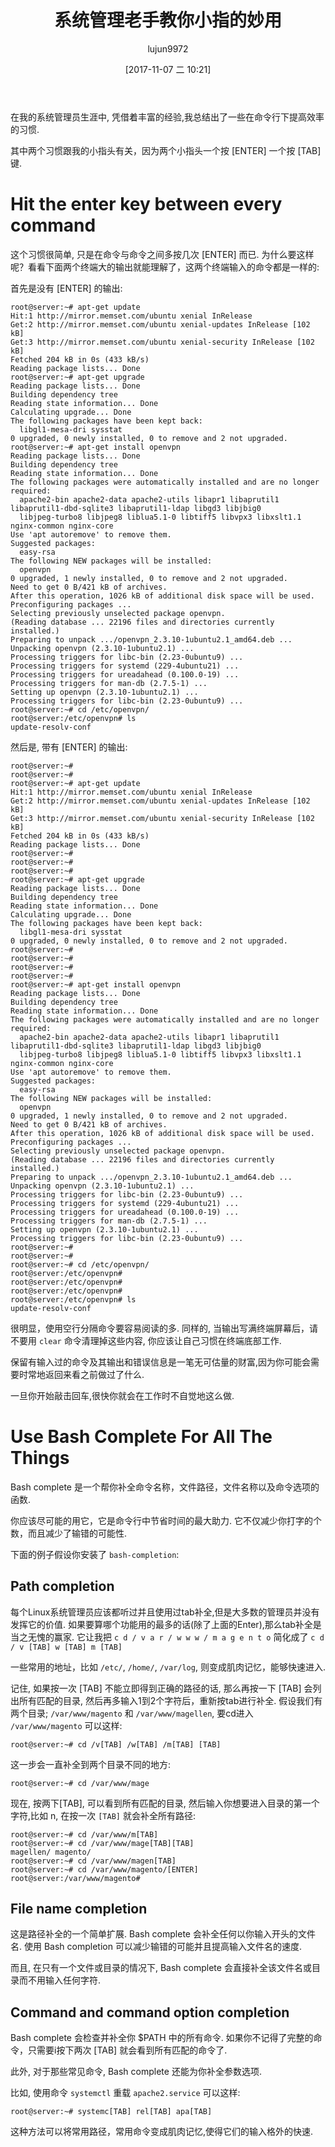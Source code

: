 #+TITLE: 系统管理老手教你小指的妙用
#+URL: ttps://bash-prompt.net/guides/habits-sysadmin/
#+AUTHOR: lujun9972
#+TAGS: common bash bash-completion
#+DATE: [2017-11-07 二 10:21]
#+LANGUAGE:  zh-CN
#+OPTIONS:  H:6 num:nil toc:t \n:nil ::t |:t ^:nil -:nil f:t *:t <:nil


在我的系统管理员生涯中, 凭借着丰富的经验,我总结出了一些在命令行下提高效率的习惯.

其中两个习惯跟我的小指头有关，因为两个小指头一个按 [ENTER] 一个按 [TAB] 键.

* Hit the enter key between every command

这个习惯很简单, 只是在命令与命令之间多按几次 [ENTER] 而已. 为什么要这样呢？看看下面两个终端大的输出就能理解了，这两个终端输入的命令都是一样的:

首先是没有 [ENTER] 的输出:

#+BEGIN_EXAMPLE
  root@server:~# apt-get update
  Hit:1 http://mirror.memset.com/ubuntu xenial InRelease
  Get:2 http://mirror.memset.com/ubuntu xenial-updates InRelease [102 kB]
  Get:3 http://mirror.memset.com/ubuntu xenial-security InRelease [102 kB]
  Fetched 204 kB in 0s (433 kB/s)
  Reading package lists... Done
  root@server:~# apt-get upgrade
  Reading package lists... Done
  Building dependency tree
  Reading state information... Done
  Calculating upgrade... Done
  The following packages have been kept back:
    libgl1-mesa-dri sysstat
  0 upgraded, 0 newly installed, 0 to remove and 2 not upgraded.
  root@server:~# apt-get install openvpn
  Reading package lists... Done
  Building dependency tree
  Reading state information... Done
  The following packages were automatically installed and are no longer required:
    apache2-bin apache2-data apache2-utils libapr1 libaprutil1 libaprutil1-dbd-sqlite3 libaprutil1-ldap libgd3 libjbig0
    libjpeg-turbo8 libjpeg8 liblua5.1-0 libtiff5 libvpx3 libxslt1.1 nginx-common nginx-core
  Use 'apt autoremove' to remove them.
  Suggested packages:
    easy-rsa
  The following NEW packages will be installed:
    openvpn
  0 upgraded, 1 newly installed, 0 to remove and 2 not upgraded.
  Need to get 0 B/421 kB of archives.
  After this operation, 1026 kB of additional disk space will be used.
  Preconfiguring packages ...
  Selecting previously unselected package openvpn.
  (Reading database ... 22196 files and directories currently installed.)
  Preparing to unpack .../openvpn_2.3.10-1ubuntu2.1_amd64.deb ...
  Unpacking openvpn (2.3.10-1ubuntu2.1) ...
  Processing triggers for libc-bin (2.23-0ubuntu9) ...
  Processing triggers for systemd (229-4ubuntu21) ...
  Processing triggers for ureadahead (0.100.0-19) ...
  Processing triggers for man-db (2.7.5-1) ...
  Setting up openvpn (2.3.10-1ubuntu2.1) ...
  Processing triggers for libc-bin (2.23-0ubuntu9) ...
  root@server:~# cd /etc/openvpn/
  root@server:/etc/openvpn# ls
  update-resolv-conf
#+END_EXAMPLE

然后是, 带有 [ENTER] 的输出:

#+BEGIN_EXAMPLE
  root@server:~#
  root@server:~#
  root@server:~# apt-get update
  Hit:1 http://mirror.memset.com/ubuntu xenial InRelease
  Get:2 http://mirror.memset.com/ubuntu xenial-updates InRelease [102 kB]
  Get:3 http://mirror.memset.com/ubuntu xenial-security InRelease [102 kB]
  Fetched 204 kB in 0s (433 kB/s)
  Reading package lists... Done
  root@server:~#
  root@server:~#
  root@server:~#
  root@server:~# apt-get upgrade
  Reading package lists... Done
  Building dependency tree
  Reading state information... Done
  Calculating upgrade... Done
  The following packages have been kept back:
    libgl1-mesa-dri sysstat
  0 upgraded, 0 newly installed, 0 to remove and 2 not upgraded.
  root@server:~#
  root@server:~#
  root@server:~#
  root@server:~#
  root@server:~# apt-get install openvpn
  Reading package lists... Done
  Building dependency tree
  Reading state information... Done
  The following packages were automatically installed and are no longer required:
    apache2-bin apache2-data apache2-utils libapr1 libaprutil1 libaprutil1-dbd-sqlite3 libaprutil1-ldap libgd3 libjbig0
    libjpeg-turbo8 libjpeg8 liblua5.1-0 libtiff5 libvpx3 libxslt1.1 nginx-common nginx-core
  Use 'apt autoremove' to remove them.
  Suggested packages:
    easy-rsa
  The following NEW packages will be installed:
    openvpn
  0 upgraded, 1 newly installed, 0 to remove and 2 not upgraded.
  Need to get 0 B/421 kB of archives.
  After this operation, 1026 kB of additional disk space will be used.
  Preconfiguring packages ...
  Selecting previously unselected package openvpn.
  (Reading database ... 22196 files and directories currently installed.)
  Preparing to unpack .../openvpn_2.3.10-1ubuntu2.1_amd64.deb ...
  Unpacking openvpn (2.3.10-1ubuntu2.1) ...
  Processing triggers for libc-bin (2.23-0ubuntu9) ...
  Processing triggers for systemd (229-4ubuntu21) ...
  Processing triggers for ureadahead (0.100.0-19) ...
  Processing triggers for man-db (2.7.5-1) ...
  Setting up openvpn (2.3.10-1ubuntu2.1) ...
  Processing triggers for libc-bin (2.23-0ubuntu9) ...
  root@server:~#
  root@server:~#
  root@server:~# cd /etc/openvpn/
  root@server:/etc/openvpn#
  root@server:/etc/openvpn#
  root@server:/etc/openvpn#
  root@server:/etc/openvpn# ls
  update-resolv-conf
#+END_EXAMPLE

很明显，使用空行分隔命令要容易阅读的多.
同样的, 当输出写满终端屏幕后，请不要用 =clear= 命令清理掉这些内容, 你应该让自己习惯在终端底部工作.

保留有输入过的命令及其输出和错误信息是一笔无可估量的财富,因为你可能会需要时常地返回来看之前做过了什么.

一旦你开始敲击回车,很快你就会在工作时不自觉地这么做.

* Use Bash Complete For All The Things

Bash complete 是一个帮你补全命令名称，文件路径，文件名称以及命令选项的函数.

你应该尽可能的用它，它是命令行中节省时间的最大助力. 它不仅减少你打字的个数，而且减少了输错的可能性.

下面的例子假设你安装了 =bash-completion=:

** Path completion

每个Linux系统管理员应该都听过并且使用过tab补全,但是大多数的管理员并没有发挥它的价值. 
如果要算哪个功能用的最多的话(除了上面的Enter),那么tab补全是当之无愧的赢家.
它让我把 =c d / v a r / w w w / m a g e n t o= 简化成了 =c d / v [TAB] w [TAB] m [TAB]=

一些常用的地址，比如 =/etc/=, =/home/=, =/var/log=, 则变成肌肉记忆，能够快速进入.

记住, 如果按一次 [TAB] 不能立即得到正确的路径的话, 那么再按一下 [TAB] 会列出所有匹配的目录, 然后再多输入1到2个字符后，重新按tab进行补全.
假设我们有两个目录; =/var/www/magento= 和 =/var/www/magellen=, 要cd进入 =/var/www/magento= 可以这样:

#+BEGIN_EXAMPLE
  root@server:~# cd /v[TAB] /w[TAB] /m[TAB] [TAB]
#+END_EXAMPLE

这一步会一直补全到两个目录不同的地方:

#+BEGIN_EXAMPLE
  root@server:~# cd /var/www/mage
#+END_EXAMPLE

现在, 按两下[TAB], 可以看到所有匹配的目录, 然后输入你想要进入目录的第一个字符,比如 n, 在按一次 =[TAB]= 就会补全所有路径:

#+BEGIN_EXAMPLE
  root@server:~# cd /var/www/m[TAB]
  root@server:~# cd /var/www/mage[TAB][TAB]
  magellen/ magento/
  root@server:~# cd /var/www/magen[TAB]
  root@server:~# cd /var/www/magento/[ENTER]
  root@server:/var/www/magento#
#+END_EXAMPLE

** File name completion

这是路径补全的一个简单扩展. Bash complete 会补全任何以你输入开头的文件名. 
使用 Bash completion 可以减少输错的可能并且提高输入文件名的速度.

而且, 在只有一个文件或目录的情况下, Bash complete 会直接补全该文件名或目录而不用输入任何字符.

** Command and command option completion

Bash complete 会检查并补全你 $PATH 中的所有命令. 如果你不记得了完整的命令，只需要i按下两次 [TAB] 就会看到所有匹配的命令了.

此外, 对于那些常见命令, Bash complete 还能为你补全参数选项.

比如, 使用命令 =systemctl= 重载 =apache2.service= 可以这样:

#+BEGIN_EXAMPLE
  root@server:~# systemc[TAB] rel[TAB] apa[TAB]
#+END_EXAMPLE

这种方法可以将常用路径，常用命令变成肌肉记忆,使得它们的输入格外的快速.
